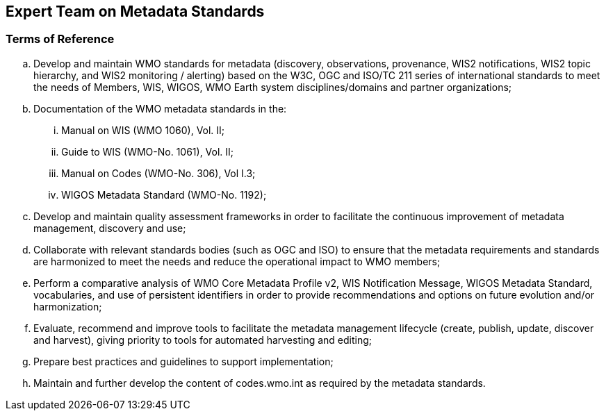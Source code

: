 == Expert Team on Metadata Standards

=== Terms of Reference

[loweralpha]
. Develop and maintain WMO standards for metadata (discovery, observations, provenance, WIS2 notifications, WIS2 topic hierarchy, and WIS2 monitoring / alerting) based on the W3C, OGC and ISO/TC 211 series of international standards to meet the needs of Members, WIS, WIGOS, WMO Earth system disciplines/domains and partner organizations;
. Documentation of the WMO metadata standards in the:
[lowerroman]
.. Manual on WIS (WMO 1060), Vol. II;
.. Guide to WIS (WMO-No. 1061), Vol. II;
.. Manual on Codes (WMO-No. 306), Vol I.3;
.. WIGOS Metadata Standard (WMO-No. 1192);
. Develop and maintain quality assessment frameworks in order to facilitate the continuous improvement of metadata management, discovery and use;
. Collaborate with relevant standards bodies (such as OGC and ISO) to ensure that the metadata requirements and standards are harmonized to meet the needs and reduce the operational impact to WMO members;
. Perform a comparative analysis of WMO Core Metadata Profile v2, WIS Notification Message, WIGOS Metadata Standard, vocabularies, and use of persistent identifiers in order to provide recommendations and options on future evolution and/or harmonization;
. Evaluate, recommend and improve tools to facilitate the metadata management lifecycle (create, publish, update, discover and harvest), giving priority to tools for automated harvesting and editing; 
. Prepare best practices and guidelines to support implementation;
. Maintain and further develop the content of codes.wmo.int as required by the metadata standards.
